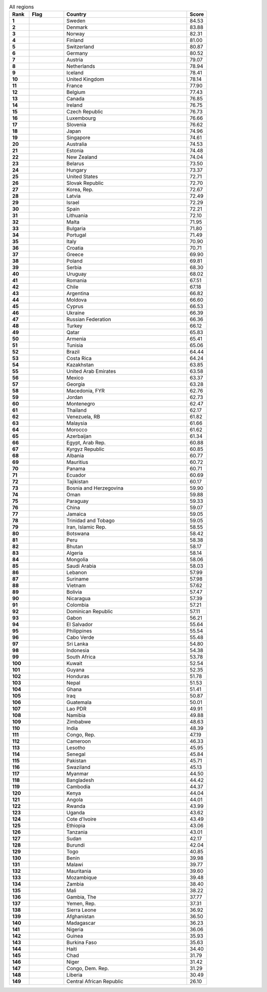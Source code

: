 .. list-table:: All regions
   :widths: 4 7 25 4
   :header-rows: 1
   :stub-columns: 1

   * - Rank
     - Flag
     - Country
     - Score
   * - 1
     - .. figure:: /flags/tn_se-flag.gif
          :height: 50px
          :width: 50px
     - Sweden
     - 84.53
   * - 2
     - .. figure:: /flags/tn_dk-flag.gif
          :height: 50px
          :width: 50px
     - Denmark
     - 83.88
   * - 3
     - .. figure:: /flags/tn_no-flag.gif
          :height: 50px
          :width: 50px
     - Norway
     - 82.31
   * - 4
     - .. figure:: /flags/tn_fi-flag.gif
          :height: 50px
          :width: 50px
     - Finland
     - 81.00
   * - 5
     - .. figure:: /flags/tn_ch-flag.gif
          :height: 50px
          :width: 50px
     - Switzerland
     - 80.87
   * - 6
     - .. figure:: /flags/tn_de-flag.gif
          :height: 50px
          :width: 50px
     - Germany
     - 80.52
   * - 7
     - .. figure:: /flags/tn_at-flag.gif
          :height: 50px
          :width: 50px
     - Austria
     - 79.07
   * - 8
     - .. figure:: /flags/tn_nl-flag.gif
          :height: 50px
          :width: 50px
     - Netherlands
     - 78.94
   * - 9
     - .. figure:: /flags/tn_is-flag.gif
          :height: 50px
          :width: 50px
     - Iceland
     - 78.41
   * - 10
     - .. figure:: /flags/tn_gb-flag.gif
          :height: 50px
          :width: 50px
     - United Kingdom
     - 78.14
   * - 11
     - .. figure:: /flags/tn_fr-flag.gif
          :height: 50px
          :width: 50px
     - France
     - 77.90
   * - 12
     - .. figure:: /flags/tn_be-flag.gif
          :height: 50px
          :width: 50px
     - Belgium
     - 77.43
   * - 13
     - .. figure:: /flags/tn_ca-flag.gif
          :height: 50px
          :width: 50px
     - Canada
     - 76.85
   * - 14
     - .. figure:: /flags/tn_ie-flag.gif
          :height: 50px
          :width: 50px
     - Ireland
     - 76.75
   * - 15
     - .. figure:: /flags/tn_cz-flag.gif
          :height: 50px
          :width: 50px
     - Czech Republic
     - 76.73
   * - 16
     - .. figure:: /flags/tn_lu-flag.gif
          :height: 50px
          :width: 50px
     - Luxembourg
     - 76.66
   * - 17
     - .. figure:: /flags/tn_si-flag.gif
          :height: 50px
          :width: 50px
     - Slovenia
     - 76.62
   * - 18
     - .. figure:: /flags/tn_jp-flag.gif
          :height: 50px
          :width: 50px
     - Japan
     - 74.96
   * - 19
     - .. figure:: /flags/tn_sg-flag.gif
          :height: 50px
          :width: 50px
     - Singapore
     - 74.61
   * - 20
     - .. figure:: /flags/tn_au-flag.gif
          :height: 50px
          :width: 50px
     - Australia
     - 74.53
   * - 21
     - .. figure:: /flags/tn_ee-flag.gif
          :height: 50px
          :width: 50px
     - Estonia
     - 74.48
   * - 22
     - .. figure:: /flags/tn_nz-flag.gif
          :height: 50px
          :width: 50px
     - New Zealand
     - 74.04
   * - 23
     - .. figure:: /flags/tn_by-flag.gif
          :height: 50px
          :width: 50px
     - Belarus
     - 73.50
   * - 24
     - .. figure:: /flags/tn_hu-flag.gif
          :height: 50px
          :width: 50px
     - Hungary
     - 73.37
   * - 25
     - .. figure:: /flags/tn_us-flag.gif
          :height: 50px
          :width: 50px
     - United States
     - 72.71
   * - 26
     - .. figure:: /flags/tn_sk-flag.gif
          :height: 50px
          :width: 50px
     - Slovak Republic
     - 72.70
   * - 27
     - .. figure:: /flags/tn_kr-flag.gif
          :height: 50px
          :width: 50px
     - Korea, Rep.
     - 72.67
   * - 28
     - .. figure:: /flags/tn_lv-flag.gif
          :height: 50px
          :width: 50px
     - Latvia
     - 72.49
   * - 29
     - .. figure:: /flags/tn_il-flag.gif
          :height: 50px
          :width: 50px
     - Israel
     - 72.29
   * - 30
     - .. figure:: /flags/tn_es-flag.gif
          :height: 50px
          :width: 50px
     - Spain
     - 72.21
   * - 31
     - .. figure:: /flags/tn_lt-flag.gif
          :height: 50px
          :width: 50px
     - Lithuania
     - 72.10
   * - 32
     - .. figure:: /flags/tn_mt-flag.gif
          :height: 50px
          :width: 50px
     - Malta
     - 71.95
   * - 33
     - .. figure:: /flags/tn_bg-flag.gif
          :height: 50px
          :width: 50px
     - Bulgaria
     - 71.80
   * - 34
     - .. figure:: /flags/tn_pt-flag.gif
          :height: 50px
          :width: 50px
     - Portugal
     - 71.49
   * - 35
     - .. figure:: /flags/tn_it-flag.gif
          :height: 50px
          :width: 50px
     - Italy
     - 70.90
   * - 36
     - .. figure:: /flags/tn_hr-flag.gif
          :height: 50px
          :width: 50px
     - Croatia
     - 70.71
   * - 37
     - .. figure:: /flags/tn_gr-flag.gif
          :height: 50px
          :width: 50px
     - Greece
     - 69.90
   * - 38
     - .. figure:: /flags/tn_pl-flag.gif
          :height: 50px
          :width: 50px
     - Poland
     - 69.81
   * - 39
     - .. figure:: /flags/tn_rs-flag.gif
          :height: 50px
          :width: 50px
     - Serbia
     - 68.30
   * - 40
     - .. figure:: /flags/tn_uy-flag.gif
          :height: 50px
          :width: 50px
     - Uruguay
     - 68.02
   * - 41
     - .. figure:: /flags/tn_ro-flag.gif
          :height: 50px
          :width: 50px
     - Romania
     - 67.51
   * - 42
     - .. figure:: /flags/tn_cl-flag.gif
          :height: 50px
          :width: 50px
     - Chile
     - 67.18
   * - 43
     - .. figure:: /flags/tn_ar-flag.gif
          :height: 50px
          :width: 50px
     - Argentina
     - 66.82
   * - 44
     - .. figure:: /flags/tn_md-flag.gif
          :height: 50px
          :width: 50px
     - Moldova
     - 66.60
   * - 45
     - .. figure:: /flags/tn_cy-flag.gif
          :height: 50px
          :width: 50px
     - Cyprus
     - 66.53
   * - 46
     - .. figure:: /flags/tn_ua-flag.gif
          :height: 50px
          :width: 50px
     - Ukraine
     - 66.39
   * - 47
     - .. figure:: /flags/tn_ru-flag.gif
          :height: 50px
          :width: 50px
     - Russian Federation
     - 66.36
   * - 48
     - .. figure:: /flags/tn_tr-flag.gif
          :height: 50px
          :width: 50px
     - Turkey
     - 66.12
   * - 49
     - .. figure:: /flags/tn_qa-flag.gif
          :height: 50px
          :width: 50px
     - Qatar
     - 65.83
   * - 50
     - .. figure:: /flags/tn_am-flag.gif
          :height: 50px
          :width: 50px
     - Armenia
     - 65.41
   * - 51
     - .. figure:: /flags/tn_tn-flag.gif
          :height: 50px
          :width: 50px
     - Tunisia
     - 65.06
   * - 52
     - .. figure:: /flags/tn_br-flag.gif
          :height: 50px
          :width: 50px
     - Brazil
     - 64.44
   * - 53
     - .. figure:: /flags/tn_cr-flag.gif
          :height: 50px
          :width: 50px
     - Costa Rica
     - 64.24
   * - 54
     - .. figure:: /flags/tn_kz-flag.gif
          :height: 50px
          :width: 50px
     - Kazakhstan
     - 63.85
   * - 55
     - .. figure:: /flags/tn_ae-flag.gif
          :height: 50px
          :width: 50px
     - United Arab Emirates
     - 63.58
   * - 56
     - .. figure:: /flags/tn_mx-flag.gif
          :height: 50px
          :width: 50px
     - Mexico
     - 63.37
   * - 57
     - .. figure:: /flags/tn_ge-flag.gif
          :height: 50px
          :width: 50px
     - Georgia
     - 63.28
   * - 58
     - .. figure:: /flags/tn_mk-flag.gif
          :height: 50px
          :width: 50px
     - Macedonia, FYR
     - 62.76
   * - 59
     - .. figure:: /flags/tn_jo-flag.gif
          :height: 50px
          :width: 50px
     - Jordan
     - 62.73
   * - 60
     - .. figure:: /flags/tn_me-flag.gif
          :height: 50px
          :width: 50px
     - Montenegro
     - 62.47
   * - 61
     - .. figure:: /flags/tn_th-flag.gif
          :height: 50px
          :width: 50px
     - Thailand
     - 62.17
   * - 62
     - .. figure:: /flags/tn_ve-flag.gif
          :height: 50px
          :width: 50px
     - Venezuela, RB
     - 61.82
   * - 63
     - .. figure:: /flags/tn_my-flag.gif
          :height: 50px
          :width: 50px
     - Malaysia
     - 61.66
   * - 64
     - .. figure:: /flags/tn_ma-flag.gif
          :height: 50px
          :width: 50px
     - Morocco
     - 61.62
   * - 65
     - .. figure:: /flags/tn_az-flag.gif
          :height: 50px
          :width: 50px
     - Azerbaijan
     - 61.34
   * - 66
     - .. figure:: /flags/tn_eg-flag.gif
          :height: 50px
          :width: 50px
     - Egypt, Arab Rep.
     - 60.88
   * - 67
     - .. figure:: /flags/tn_kg-flag.gif
          :height: 50px
          :width: 50px
     - Kyrgyz Republic
     - 60.85
   * - 68
     - .. figure:: /flags/tn_al-flag.gif
          :height: 50px
          :width: 50px
     - Albania
     - 60.77
   * - 69
     - .. figure:: /flags/tn_mu-flag.gif
          :height: 50px
          :width: 50px
     - Mauritius
     - 60.72
   * - 70
     - .. figure:: /flags/tn_pa-flag.gif
          :height: 50px
          :width: 50px
     - Panama
     - 60.71
   * - 71
     - .. figure:: /flags/tn_ec-flag.gif
          :height: 50px
          :width: 50px
     - Ecuador
     - 60.69
   * - 72
     - .. figure:: /flags/tn_tj-flag.gif
          :height: 50px
          :width: 50px
     - Tajikistan
     - 60.17
   * - 73
     - .. figure:: /flags/tn_ba-flag.gif
          :height: 50px
          :width: 50px
     - Bosnia and Herzegovina
     - 59.90
   * - 74
     - .. figure:: /flags/tn_om-flag.gif
          :height: 50px
          :width: 50px
     - Oman
     - 59.88
   * - 75
     - .. figure:: /flags/tn_py-flag.gif
          :height: 50px
          :width: 50px
     - Paraguay
     - 59.33
   * - 76
     - .. figure:: /flags/tn_cn-flag.gif
          :height: 50px
          :width: 50px
     - China
     - 59.07
   * - 77
     - .. figure:: /flags/tn_jm-flag.gif
          :height: 50px
          :width: 50px
     - Jamaica
     - 59.05
   * - 78
     - .. figure:: /flags/tn_tt-flag.gif
          :height: 50px
          :width: 50px
     - Trinidad and Tobago
     - 59.05
   * - 79
     - .. figure:: /flags/tn_ir-flag.gif
          :height: 50px
          :width: 50px
     - Iran, Islamic Rep.
     - 58.55
   * - 80
     - .. figure:: /flags/tn_bw-flag.gif
          :height: 50px
          :width: 50px
     - Botswana
     - 58.42
   * - 81
     - .. figure:: /flags/tn_pe-flag.gif
          :height: 50px
          :width: 50px
     - Peru
     - 58.38
   * - 82
     - .. figure:: /flags/tn_bt-flag.gif
          :height: 50px
          :width: 50px
     - Bhutan
     - 58.17
   * - 83
     - .. figure:: /flags/tn_dz-flag.gif
          :height: 50px
          :width: 50px
     - Algeria
     - 58.14
   * - 84
     - .. figure:: /flags/tn_mn-flag.gif
          :height: 50px
          :width: 50px
     - Mongolia
     - 58.06
   * - 85
     - .. figure:: /flags/tn_sa-flag.gif
          :height: 50px
          :width: 50px
     - Saudi Arabia
     - 58.03
   * - 86
     - .. figure:: /flags/tn_lb-flag.gif
          :height: 50px
          :width: 50px
     - Lebanon
     - 57.99
   * - 87
     - .. figure:: /flags/tn_sr-flag.gif
          :height: 50px
          :width: 50px
     - Suriname
     - 57.98
   * - 88
     - .. figure:: /flags/tn_vn-flag.gif
          :height: 50px
          :width: 50px
     - Vietnam
     - 57.62
   * - 89
     - .. figure:: /flags/tn_bo-flag.gif
          :height: 50px
          :width: 50px
     - Bolivia
     - 57.47
   * - 90
     - .. figure:: /flags/tn_ni-flag.gif
          :height: 50px
          :width: 50px
     - Nicaragua
     - 57.39
   * - 91
     - .. figure:: /flags/tn_co-flag.gif
          :height: 50px
          :width: 50px
     - Colombia
     - 57.21
   * - 92
     - .. figure:: /flags/tn_do-flag.gif
          :height: 50px
          :width: 50px
     - Dominican Republic
     - 57.11
   * - 93
     - .. figure:: /flags/tn_ga-flag.gif
          :height: 50px
          :width: 50px
     - Gabon
     - 56.21
   * - 94
     - .. figure:: /flags/tn_sv-flag.gif
          :height: 50px
          :width: 50px
     - El Salvador
     - 55.64
   * - 95
     - .. figure:: /flags/tn_ph-flag.gif
          :height: 50px
          :width: 50px
     - Philippines
     - 55.54
   * - 96
     - .. figure:: /flags/tn_cv-flag.gif
          :height: 50px
          :width: 50px
     - Cabo Verde
     - 55.48
   * - 97
     - .. figure:: /flags/tn_lk-flag.gif
          :height: 50px
          :width: 50px
     - Sri Lanka
     - 54.80
   * - 98
     - .. figure:: /flags/tn_id-flag.gif
          :height: 50px
          :width: 50px
     - Indonesia
     - 54.38
   * - 99
     - .. figure:: /flags/tn_za-flag.gif
          :height: 50px
          :width: 50px
     - South Africa
     - 53.78
   * - 100
     - .. figure:: /flags/tn_kw-flag.gif
          :height: 50px
          :width: 50px
     - Kuwait
     - 52.54
   * - 101
     - .. figure:: /flags/tn_gy-flag.gif
          :height: 50px
          :width: 50px
     - Guyana
     - 52.35
   * - 102
     - .. figure:: /flags/tn_hn-flag.gif
          :height: 50px
          :width: 50px
     - Honduras
     - 51.78
   * - 103
     - .. figure:: /flags/tn_np-flag.gif
          :height: 50px
          :width: 50px
     - Nepal
     - 51.53
   * - 104
     - .. figure:: /flags/tn_gh-flag.gif
          :height: 50px
          :width: 50px
     - Ghana
     - 51.41
   * - 105
     - .. figure:: /flags/tn_iq-flag.gif
          :height: 50px
          :width: 50px
     - Iraq
     - 50.87
   * - 106
     - .. figure:: /flags/tn_gt-flag.gif
          :height: 50px
          :width: 50px
     - Guatemala
     - 50.01
   * - 107
     - .. figure:: /flags/tn_la-flag.gif
          :height: 50px
          :width: 50px
     - Lao PDR
     - 49.91
   * - 108
     - .. figure:: /flags/tn_na-flag.gif
          :height: 50px
          :width: 50px
     - Namibia
     - 49.88
   * - 109
     - .. figure:: /flags/tn_zw-flag.gif
          :height: 50px
          :width: 50px
     - Zimbabwe
     - 48.63
   * - 110
     - .. figure:: /flags/tn_in-flag.gif
          :height: 50px
          :width: 50px
     - India
     - 48.39
   * - 111
     - .. figure:: /flags/tn_cg-flag.gif
          :height: 50px
          :width: 50px
     - Congo, Rep.
     - 47.19
   * - 112
     - .. figure:: /flags/tn_cm-flag.gif
          :height: 50px
          :width: 50px
     - Cameroon
     - 46.33
   * - 113
     - .. figure:: /flags/tn_ls-flag.gif
          :height: 50px
          :width: 50px
     - Lesotho
     - 45.95
   * - 114
     - .. figure:: /flags/tn_sn-flag.gif
          :height: 50px
          :width: 50px
     - Senegal
     - 45.84
   * - 115
     - .. figure:: /flags/tn_pk-flag.gif
          :height: 50px
          :width: 50px
     - Pakistan
     - 45.71
   * - 116
     - .. figure:: /flags/tn_sz-flag.gif
          :height: 50px
          :width: 50px
     - Swaziland
     - 45.13
   * - 117
     - .. figure:: /flags/tn_mm-flag.gif
          :height: 50px
          :width: 50px
     - Myanmar
     - 44.50
   * - 118
     - .. figure:: /flags/tn_bd-flag.gif
          :height: 50px
          :width: 50px
     - Bangladesh
     - 44.42
   * - 119
     - .. figure:: /flags/tn_kh-flag.gif
          :height: 50px
          :width: 50px
     - Cambodia
     - 44.37
   * - 120
     - .. figure:: /flags/tn_ke-flag.gif
          :height: 50px
          :width: 50px
     - Kenya
     - 44.04
   * - 121
     - .. figure:: /flags/tn_ao-flag.gif
          :height: 50px
          :width: 50px
     - Angola
     - 44.01
   * - 122
     - .. figure:: /flags/tn_rw-flag.gif
          :height: 50px
          :width: 50px
     - Rwanda
     - 43.99
   * - 123
     - .. figure:: /flags/tn_ug-flag.gif
          :height: 50px
          :width: 50px
     - Uganda
     - 43.62
   * - 124
     - .. figure:: /flags/tn_ci-flag.gif
          :height: 50px
          :width: 50px
     - Cote d'Ivoire
     - 43.49
   * - 125
     - .. figure:: /flags/tn_et-flag.gif
          :height: 50px
          :width: 50px
     - Ethiopia
     - 43.06
   * - 126
     - .. figure:: /flags/tn_tz-flag.gif
          :height: 50px
          :width: 50px
     - Tanzania
     - 43.01
   * - 127
     - .. figure:: /flags/tn_sd-flag.gif
          :height: 50px
          :width: 50px
     - Sudan
     - 42.17
   * - 128
     - .. figure:: /flags/tn_bi-flag.gif
          :height: 50px
          :width: 50px
     - Burundi
     - 42.04
   * - 129
     - .. figure:: /flags/tn_tg-flag.gif
          :height: 50px
          :width: 50px
     - Togo
     - 40.85
   * - 130
     - .. figure:: /flags/tn_bj-flag.gif
          :height: 50px
          :width: 50px
     - Benin
     - 39.98
   * - 131
     - .. figure:: /flags/tn_mw-flag.gif
          :height: 50px
          :width: 50px
     - Malawi
     - 39.77
   * - 132
     - .. figure:: /flags/tn_mr-flag.gif
          :height: 50px
          :width: 50px
     - Mauritania
     - 39.60
   * - 133
     - .. figure:: /flags/tn_mz-flag.gif
          :height: 50px
          :width: 50px
     - Mozambique
     - 39.48
   * - 134
     - .. figure:: /flags/tn_zm-flag.gif
          :height: 50px
          :width: 50px
     - Zambia
     - 38.40
   * - 135
     - .. figure:: /flags/tn_ml-flag.gif
          :height: 50px
          :width: 50px
     - Mali
     - 38.22
   * - 136
     - .. figure:: /flags/tn_gm-flag.gif
          :height: 50px
          :width: 50px
     - Gambia, The
     - 37.77
   * - 137
     - .. figure:: /flags/tn_ye-flag.gif
          :height: 50px
          :width: 50px
     - Yemen, Rep.
     - 37.31
   * - 138
     - .. figure:: /flags/tn_sl-flag.gif
          :height: 50px
          :width: 50px
     - Sierra Leone
     - 36.92
   * - 139
     - .. figure:: /flags/tn_af-flag.gif
          :height: 50px
          :width: 50px
     - Afghanistan
     - 36.50
   * - 140
     - .. figure:: /flags/tn_mg-flag.gif
          :height: 50px
          :width: 50px
     - Madagascar
     - 36.23
   * - 141
     - .. figure:: /flags/tn_ng-flag.gif
          :height: 50px
          :width: 50px
     - Nigeria
     - 36.06
   * - 142
     - .. figure:: /flags/tn_gn-flag.gif
          :height: 50px
          :width: 50px
     - Guinea
     - 35.93
   * - 143
     - .. figure:: /flags/tn_bf-flag.gif
          :height: 50px
          :width: 50px
     - Burkina Faso
     - 35.63
   * - 144
     - .. figure:: /flags/tn_ht-flag.gif
          :height: 50px
          :width: 50px
     - Haiti
     - 34.40
   * - 145
     - .. figure:: /flags/tn_td-flag.gif
          :height: 50px
          :width: 50px
     - Chad
     - 31.79
   * - 146
     - .. figure:: /flags/tn_ne-flag.gif
          :height: 50px
          :width: 50px
     - Niger
     - 31.42
   * - 147
     - .. figure:: /flags/tn_cd-flag.gif
          :height: 50px
          :width: 50px
     - Congo, Dem. Rep.
     - 31.29
   * - 148
     - .. figure:: /flags/tn_lr-flag.gif
          :height: 50px
          :width: 50px
     - Liberia
     - 30.49
   * - 149
     - .. figure:: /flags/tn_cf-flag.gif
          :height: 50px
          :width: 50px
     - Central African Republic
     - 26.10
